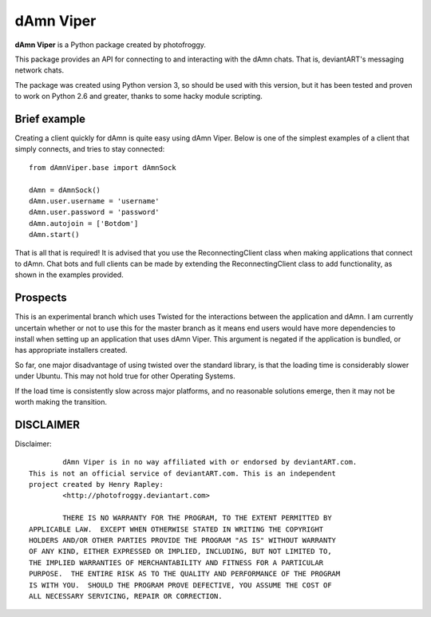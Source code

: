 ==========
dAmn Viper
==========

**dAmn Viper** is a Python package created by photofroggy.

This package provides an API for connecting to and interacting with
the dAmn chats. That is, deviantART's messaging network chats.

The package was created using Python version 3, so should be used with
this version, but it has been tested and proven to work on Python 2.6 and
greater, thanks to some hacky module scripting.

-------------
Brief example
-------------

Creating a client quickly for dAmn is quite easy using dAmn Viper. Below
is one of the simplest examples of a client that simply connects, and
tries to stay connected::
    
    from dAmnViper.base import dAmnSock
    
    dAmn = dAmnSock()
    dAmn.user.username = 'username'
    dAmn.user.password = 'password'
    dAmn.autojoin = ['Botdom']
    dAmn.start()

That is all that is required! It is advised that you use the
ReconnectingClient class when making applications that connect to dAmn.
Chat bots and full clients can be made by extending the
ReconnectingClient class to add functionality, as shown in the examples
provided.

---------
Prospects
---------

This is an experimental branch which uses Twisted for the interactions
between the application and dAmn. I am currently uncertain whether or
not to use this for the master branch as it means end users would have
more dependencies to install when setting up an application that uses
dAmn Viper. This argument is negated if the application is bundled, or
has appropriate installers created.

So far, one major disadvantage of using twisted over the standard
library, is that the loading time is considerably slower under Ubuntu.
This may not hold true for other Operating Systems.

If the load time is consistently slow across major platforms, and no
reasonable solutions emerge, then it may not be worth making the
transition.

----------
DISCLAIMER
----------

Disclaimer::

		dAmn Viper is in no way affiliated with or endorsed by deviantART.com.
	This is not an official service of deviantART.com. This is an independent
	project created by Henry Rapley:
		<http://photofroggy.deviantart.com>
	
		THERE IS NO WARRANTY FOR THE PROGRAM, TO THE EXTENT PERMITTED BY
	APPLICABLE LAW.  EXCEPT WHEN OTHERWISE STATED IN WRITING THE COPYRIGHT
	HOLDERS AND/OR OTHER PARTIES PROVIDE THE PROGRAM "AS IS" WITHOUT WARRANTY
	OF ANY KIND, EITHER EXPRESSED OR IMPLIED, INCLUDING, BUT NOT LIMITED TO,
	THE IMPLIED WARRANTIES OF MERCHANTABILITY AND FITNESS FOR A PARTICULAR
	PURPOSE.  THE ENTIRE RISK AS TO THE QUALITY AND PERFORMANCE OF THE PROGRAM
	IS WITH YOU.  SHOULD THE PROGRAM PROVE DEFECTIVE, YOU ASSUME THE COST OF
	ALL NECESSARY SERVICING, REPAIR OR CORRECTION.
